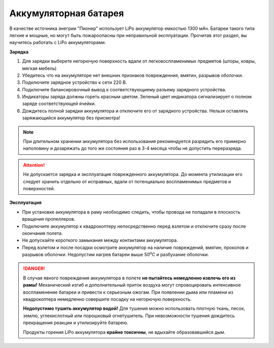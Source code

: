 Аккумуляторная батарея
========================

.. image:: /_static/images/akb.png
	:align: center

В качестве источника энегрии "Пионер" использует LiPo аккумулятор емкостью 1300 мАч. Батареи такого типа легкие и мощные, но могут быть пожароопасны при неправильной эксплуатации. Прочитав этот раздел, вы научитесь работать с LiPo аккумуляторами.

**Зарядка**

#. Для зарядки выберете негорючую поверхность вдали от легковоспламенимых предметов (шторы, ковры, мягкая мебель)
#. Убедитесь что на аккумуляторе нет внешних признаков поврежденния, вмятин, разрывов оболочки.
#. Подключите зарядное устройство к сети 220 В.
#. Подключите балансировочный вывод к соответствующиему разъему зарядного устройства.
#. Индикаторы заряда должны гореть красным цветом. Зеленый цвет индикатора сигнализирует о полном заряде соответствующей ячейки. 
#. Дождитесь полной зарядки аккумулятора и отключите его от зарядного устройства. Нельзя оставлять заряжающийся аккумулятор без присмотра!

.. note::
  При длительном хранении аккумулятора без использования рекомендуется разрядить его примерно наполовину и дозаряжать до того же состояния раз в 3-4 месяца чтобы не допустить переразряда. 


.. attention::
	Не допускается зарядка и эксплуатация поврежденного аккумулятора. До момента утилизации его следует хранить отдельно от исправных, вдали от потенциально воспламенимых предметов и поверхностей.
  

**Эксплуатация**

* При установке аккумулятора в раму необходимо следить, чтобы провода не попадали в плоскость вращения пропеллеров.
* Подключите аккумулятор к квадрокоптеру непосредственно перед взлетом и отключите сразу после окончания полета.
* Не допускайте короткого замыкания между контактами аккумулятора. 
* Перед взлетом и после посадки осмотрите аккумулятор на наличие повреждений, вмятин, проколов и разрывов оболочки. Недопустим нагрев батареи выше 50\ :sup:`о`\ C и разбухание оболочки.


.. danger::
	В случае явного повреждения аккумулятора в полете **не пытайтесь немедленно извлечь его из рамы!** Механический изгиб и дополнительный приток воздуха могут спровоцировать интенсивное воспламенение батареи и привести к серьезным ожогам. При появлении дыма или пламени из квадрокоптера немедленно совершите посадку на негорючую поверхность.	

	**Недопустимо тушить аккумулятор водой!** Для тушения можно использовать плотную ткань, песок, землю, углекислотный или порошковый огнетушитель. При невозможности тушения дождитесь прекращения реакции и утилизируйте батарею.

	Продукты горения LiPo аккумулятора **крайне токсичны**, не вдыхайте образовавшийся дым.  
